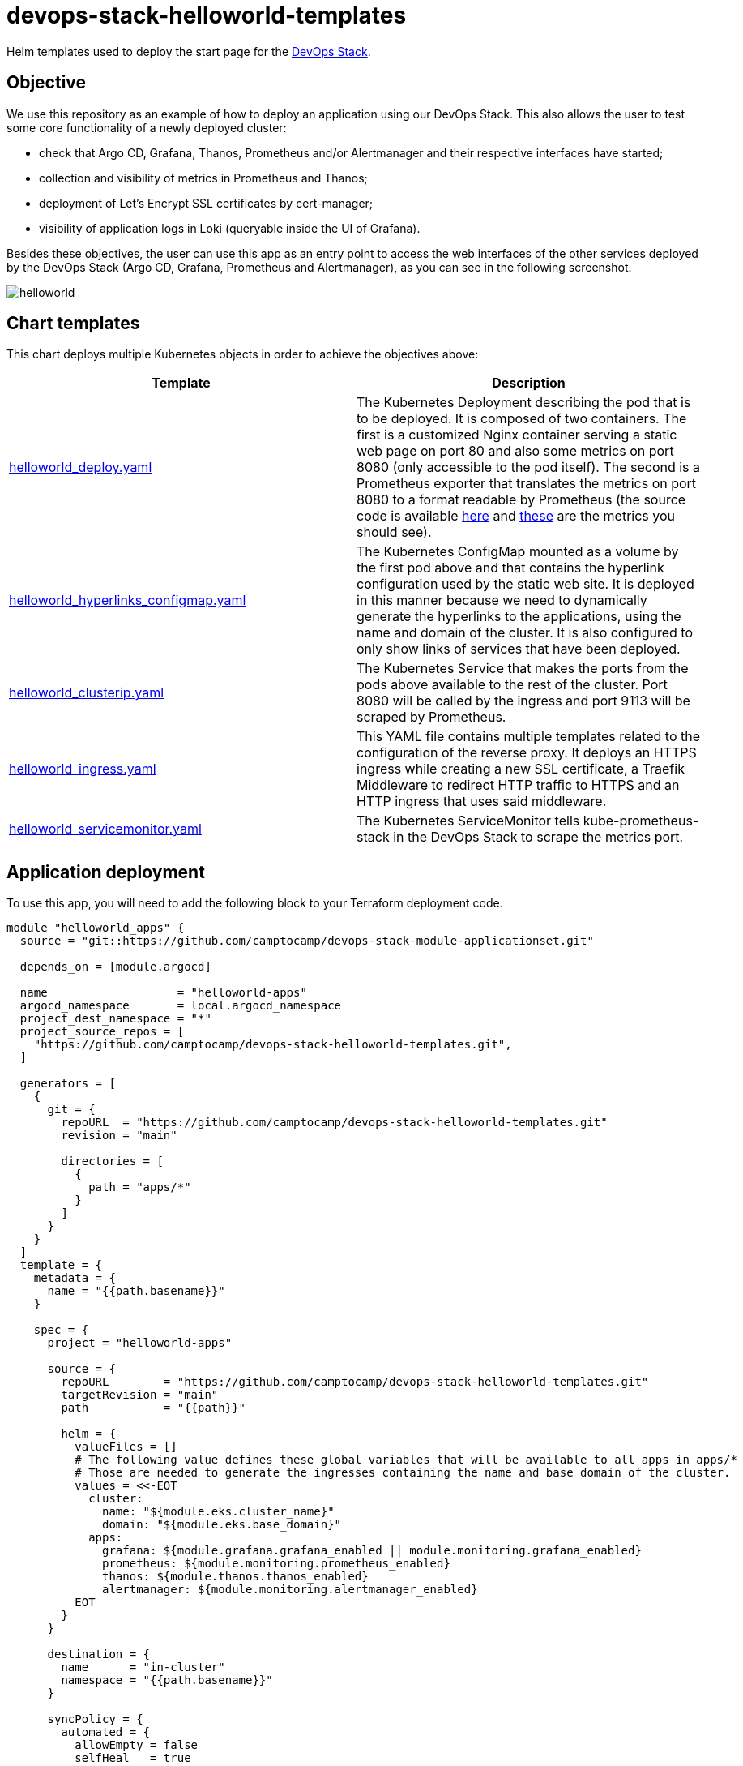 = devops-stack-helloworld-templates

Helm templates used to deploy the start page for the https://devops-stack.io[DevOps Stack].

== Objective

We use this repository as an example of how to deploy an application using our DevOps Stack. This also allows the user to test some core functionality of a newly deployed cluster:

- check that Argo CD, Grafana, Thanos, Prometheus and/or Alertmanager and their respective interfaces have started;
- collection and visibility of metrics in Prometheus and Thanos;
- deployment of Let's Encrypt SSL certificates by cert-manager;
- visibility of application logs in Loki (queryable inside the UI of Grafana).

Besides these objectives, the user can use this app as an entry point to access the web interfaces of the other services deployed by the DevOps Stack (Argo CD, Grafana, Prometheus and Alertmanager), as you can see in the following screenshot.

image:docs/images/screenshot.png[helloworld]

== Chart templates

This chart deploys multiple Kubernetes objects in order to achieve the objectives above:

[width="100%",cols="50%,50%",options="header",]
|===
|Template |Description
|link:apps/helloworld/templates/helloworld_deploy.yaml[helloworld_deploy.yaml] |The Kubernetes Deployment describing the pod that is to be deployed. It is composed of two containers. The first is a customized Nginx container serving a static web page on port 80 and also some metrics on port 8080 (only accessible to the pod itself). The second is a Prometheus exporter that translates the metrics on port 8080 to a format readable by Prometheus (the source code is available https://github.com/nginxinc/nginx-prometheus-exporter[here] and https://github.com/nginxinc/nginx-prometheus-exporter#stub-status-metrics[these] are the metrics you should see).
|link:apps/helloworld/templates/helloworld_hyperlinks_configmap.yaml[helloworld_hyperlinks_configmap.yaml] |The Kubernetes ConfigMap mounted as a volume by the first pod above and that contains the hyperlink configuration used by the static web site. It is deployed in this manner because we need to dynamically generate the hyperlinks to the applications, using the name and domain of the cluster. It is also configured to only show links of services that have been deployed.
|link:apps/helloworld/templates/helloworld_clusterip.yaml[helloworld_clusterip.yaml] |The Kubernetes Service that makes the ports from the pods above available to the rest of the cluster. Port 8080 will be called by the ingress and port 9113 will be scraped by Prometheus.
|link:apps/helloworld/templates/helloworld_ingress.yaml[helloworld_ingress.yaml] |This YAML file contains multiple templates related to the configuration of the reverse proxy. It deploys an HTTPS ingress while creating a new SSL certificate, a Traefik Middleware to redirect HTTP traffic to HTTPS and an HTTP ingress that uses said middleware.
|link:apps/helloworld/templates/helloworld_servicemonitor.yaml[helloworld_servicemonitor.yaml] |The Kubernetes ServiceMonitor tells kube-prometheus-stack in the DevOps Stack to scrape the metrics port.
|===

== Application deployment

To use this app, you will need to add the following block to your Terraform deployment code.

[source,terraform]
----
module "helloworld_apps" {
  source = "git::https://github.com/camptocamp/devops-stack-module-applicationset.git"

  depends_on = [module.argocd]

  name                   = "helloworld-apps"
  argocd_namespace       = local.argocd_namespace
  project_dest_namespace = "*"
  project_source_repos = [
    "https://github.com/camptocamp/devops-stack-helloworld-templates.git",
  ]

  generators = [
    {
      git = {
        repoURL  = "https://github.com/camptocamp/devops-stack-helloworld-templates.git"
        revision = "main"

        directories = [
          {
            path = "apps/*"
          }
        ]
      }
    }
  ]
  template = {
    metadata = {
      name = "{{path.basename}}"
    }

    spec = {
      project = "helloworld-apps"

      source = {
        repoURL        = "https://github.com/camptocamp/devops-stack-helloworld-templates.git"
        targetRevision = "main"
        path           = "{{path}}"

        helm = {
          valueFiles = []
          # The following value defines these global variables that will be available to all apps in apps/*
          # Those are needed to generate the ingresses containing the name and base domain of the cluster.
          values = <<-EOT
            cluster:
              name: "${module.eks.cluster_name}"
              domain: "${module.eks.base_domain}"
            apps:
              grafana: ${module.grafana.grafana_enabled || module.monitoring.grafana_enabled}
              prometheus: ${module.monitoring.prometheus_enabled}
              thanos: ${module.thanos.thanos_enabled}
              alertmanager: ${module.monitoring.alertmanager_enabled}
          EOT
        }
      }

      destination = {
        name      = "in-cluster"
        namespace = "{{path.basename}}"
      }

      syncPolicy = {
        automated = {
          allowEmpty = false
          selfHeal   = true
          prune      = true
        }
        syncOptions = [
          "CreateNamespace=true"
        ]
      }
    }
  }
}
----

This block defines an Argo CD ApplicationSet that takes a Git repository as a generator, in this case https://github.com/camptocamp/devops-stack-helloworld-templates.git/[this repository].

This module defines an ApplicationSet (saved in the namespace `argocd`) and then iterates over each folder in `apps/*`, creating a Kubernetes namespace and an Argo CD Application for each one, using the name of each subfolder.

Each one of these application subfolders is expected to contain a structure similar to the following:

....
apps
└── application_name
    ├── Chart.yaml
    ├── secrets.yaml
    ├── templates
    │   ├── template1.yaml
    │   ├── template2.yaml
    │   ├── template3.yaml
    │   └── _helpers.tpl
    └── values.yaml
....

== Steps to check that the DevOps Stack is working

[arabic]
. Check that `helloworld` has been deployed by visiting `helloworld.apps.<your_cluster_name>.<your_cluster_domain>`.
. Verify on your browser (or even in your preferred Kubernetes utility, such as `kubectl` or `k9s`) that a SSL certificate has been created for the website.
. Click on each application link and verify that they have been started.
. Log into Grafana and in the tab _Explore_ select Loki as a data source and do the following query `TODO` (you can force the generation of new log entries by refreshing the `helloworld` web page). You can also use your preferred Kubernetes utility to check if you can see the logs for the deployed pod.
. Log into Prometheus and make sure you can see the metrics for Nginx (a simple query for `nginx` should show all the metrics available).
